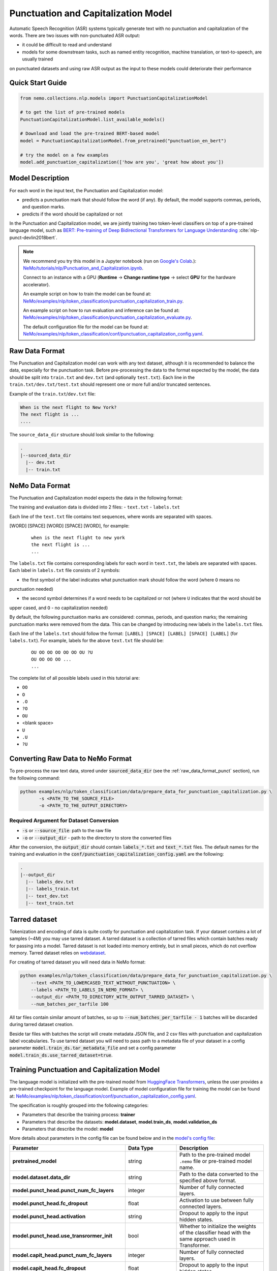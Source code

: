.. _punctuation_and_capitalization:

Punctuation and Capitalization Model
====================================

Automatic Speech Recognition (ASR) systems typically generate text with no punctuation and capitalization of the words. 
There are two issues with non-punctuated ASR output:

- it could be difficult to read and understand
- models for some downstream tasks, such as named entity recognition, machine translation, or text-to-speech, are usually trained 
on punctuated datasets and using raw ASR output as the input to these models could deteriorate their performance

Quick Start Guide
-----------------

.. code-block:: python

    from nemo.collections.nlp.models import PunctuationCapitalizationModel

    # to get the list of pre-trained models
    PunctuationCapitalizationModel.list_available_models()

    # Download and load the pre-trained BERT-based model
    model = PunctuationCapitalizationModel.from_pretrained("punctuation_en_bert")

    # try the model on a few examples
    model.add_punctuation_capitalization(['how are you', 'great how about you'])

Model Description
-----------------

For each word in the input text, the Punctuation and Capitalization model:

- predicts a punctuation mark that should follow the word (if any). By default, the model supports commas, periods, and question marks.
- predicts if the word should be capitalized or not

In the Punctuation and Capitalization model, we are jointly training two token-level classifiers on top of a pre-trained 
language model, such as `BERT: Pre-training of Deep Bidirectional Transformers for Language Understanding <https://arxiv.org/abs/1810.04805>`__ :cite:`nlp-punct-devlin2018bert`.

.. note::

    We recommend you try this model in a Jupyter notebook (run on `Google's Colab <https://colab.research.google.com/notebooks/intro.ipynb>`_.): `NeMo/tutorials/nlp/Punctuation_and_Capitalization.ipynb <https://github.com/NVIDIA/NeMo/blob/stable/tutorials/nlp/Punctuation_and_Capitalization.ipynb>`__.

    Connect to an instance with a GPU (**Runtime** -> **Change runtime type** -> select **GPU** for the hardware accelerator).

    An example script on how to train the model can be found at: `NeMo/examples/nlp/token_classification/punctuation_capitalization_train.py <https://github.com/NVIDIA/NeMo/blob/stable/examples/nlp/token_classification/punctuation_capitalization_train.py>`__.

    An example script on how to run evaluation and inference can be found at: `NeMo/examples/nlp/token_classification/punctuation_capitalization_evaluate.py <https://github.com/NVIDIA/NeMo/blob/stable/examples/nlp/token_classification/punctuation_capitalization_evaluate.py>`__.

    The default configuration file for the model can be found at: `NeMo/examples/nlp/token_classification/conf/punctuation_capitalization_config.yaml <https://github.com/NVIDIA/NeMo/blob/stable/examples/nlp/token_classification/conf/punctuation_capitalization_config.yaml>`__.

.. _raw_data_format_punct:

Raw Data Format
---------------

The Punctuation and Capitalization model can work with any text dataset, although it is recommended to balance the
data, especially for the punctuation task. Before pre-processing the data to the format expected by the model, the
data should be split into ``train.txt`` and ``dev.txt`` (and optionally ``test.txt``). Each line in the
``train.txt/dev.txt/test.txt`` should represent one or more full and/or truncated sentences.

Example of the ``train.txt``/``dev.txt`` file:

.. code::

    When is the next flight to New York?
    The next flight is ...
    ....


The ``source_data_dir`` structure should look similar to the following:

.. code::

   .
   |--sourced_data_dir
     |-- dev.txt
     |-- train.txt

NeMo Data Format
----------------

The Punctuation and Capitalization model expects the data in the following format:

The training and evaluation data is divided into 2 files: 
- ``text.txt``
- ``labels.txt``

Each line of the ``text.txt`` file contains text sequences, where words are separated with spaces.

[WORD] [SPACE] [WORD] [SPACE] [WORD], for example:

    ::

        when is the next flight to new york
        the next flight is ...
        ...

The ``labels.txt`` file contains corresponding labels for each word in ``text.txt``, the labels are separated with
spaces. Each label in ``labels.txt`` file consists of 2 symbols:

- the first symbol of the label indicates what punctuation mark should follow the word (where ``O`` means no
punctuation needed)

- the second symbol determines if a word needs to be capitalized or not (where ``U`` indicates that the word should be
upper cased, and ``O`` - no capitalization needed)

By default, the following punctuation marks are considered: commas, periods, and question marks; the remaining punctuation marks were 
removed from the data. This can be changed by introducing new labels in the ``labels.txt`` files.

Each line of the ``labels.txt`` should follow the format: ``[LABEL] [SPACE] [LABEL] [SPACE] [LABEL]`` (for ``labels.txt``). For example, 
labels for the above ``text.txt`` file should be:

    ::

        OU OO OO OO OO OO OU ?U
        OU OO OO OO ...
        ...

The complete list of all possible labels used in this tutorial are: 

- ``OO``
- ``O``
- ``.O``
- ``?O``
- ``OU``
- <blank space> 
- ``U``
- ``.U``
- ``?U``

Converting Raw Data to NeMo Format
----------------------------------

To pre-process the raw text data, stored under :code:`sourced_data_dir` (see the :ref:`raw_data_format_punct`
section), run the following command:

.. code::

    python examples/nlp/token_classification/data/prepare_data_for_punctuation_capitalization.py \
           -s <PATH_TO_THE_SOURCE_FILE>
           -o <PATH_TO_THE_OUTPUT_DIRECTORY>


Required Argument for Dataset Conversion
^^^^^^^^^^^^^^^^^^^^^^^^^^^^^^^^^^^^^^^^

- :code:`-s` or :code:`--source_file`: path to the raw file
- :code:`-o` or :code:`--output_dir` - path to the directory to store the converted files

After the conversion, the :code:`output_dir` should contain :code:`labels_*.txt` and :code:`text_*.txt` files. The
default names for the training and evaluation in the :code:`conf/punctuation_capitalization_config.yaml` are the
following:

.. code::

   .
   |--output_dir
     |-- labels_dev.txt
     |-- labels_train.txt
     |-- text_dev.txt
     |-- text_train.txt

Tarred dataset
--------------

Tokenization and encoding of data is quite costly for punctuation and capitalization task. If your dataset contains a
lot of samples (~4M) you may use tarred dataset. A tarred dataset is a collection of tarred files which
contain batches ready for passing into a model. Tarred dataset is not loaded into memory entirely, but in small pieces,
which do not overflow memory. Tarred dataset relies on `webdataset <https://github.com/webdataset/webdataset>`_.

For creating of tarred dataset you will need data in NeMo format:

.. code::

    python examples/nlp/token_classification/data/prepare_data_for_punctuation_capitalization.py \
        --text <PATH_TO_LOWERCASED_TEXT_WITHOUT_PUNCTUATION> \
        --labels <PATH_TO_LABELS_IN_NEMO_FORMAT> \
        --output_dir <PATH_TO_DIRECTORY_WITH_OUTPUT_TARRED_DATASET> \
        --num_batches_per_tarfile 100

All tar files contain similar amount of batches, so up to :code:`--num_batches_per_tarfile - 1` batches will be
discarded during tarred dataset creation.

Beside tar files with batches the script will create metadata JSON file, and 2 csv files with punctuation and
capitalization label vocabularies. To use tarred dataset you will need to pass path to a metadata file of your dataset
in a config parameter :code:`model.train_ds.tar_metadata_file` and set a config parameter
:code:`model.train_ds.use_tarred_dataset=true`.

Training Punctuation and Capitalization Model
---------------------------------------------

The language model is initialized with the pre-trained model from
`HuggingFace Transformers <https://github.com/huggingface/transformers>`__, unless the user provides a pre-trained
checkpoint for the language model. Example of model configuration file for training the model can be found at:
`NeMo/examples/nlp/token_classification/conf/punctuation_capitalization_config.yaml <https://github.com/NVIDIA/NeMo/blob/stable/examples/nlp/token_classification/conf/punctuation_capitalization_config.yaml>`__.

The specification is roughly grouped into the following categories:

- Parameters that describe the training process: **trainer**
- Parameters that describe the datasets: **model.dataset**, **model.train_ds**, **model.validation_ds**
- Parameters that describe the model: **model**

More details about parameters in the config file can be found below and in the
`model's config file <https://github.com/NVIDIA/NeMo/blob/stable/examples/nlp/token_classification/conf/punctuation_capitalization_config.yaml>`__:

+-------------------------------------------+-----------------+-------------------------------------------------------+
| **Parameter**                             | **Data Type**   |  **Description**                                      |
+-------------------------------------------+-----------------+-------------------------------------------------------+
| **pretrained_model**                      | string          | Path to the pre-trained model ``.nemo`` file or       |
|                                           |                 | pre-trained model name.                               |
+-------------------------------------------+-----------------+-------------------------------------------------------+
| **model.dataset.data_dir**                | string          | Path to the data converted to the specified above     |
|                                           |                 | format.                                               |
+-------------------------------------------+-----------------+-------------------------------------------------------+
| **model.punct_head.punct_num_fc_layers**  | integer         | Number of fully connected layers.                     |
+-------------------------------------------+-----------------+-------------------------------------------------------+
| **model.punct_head.fc_dropout**           | float           | Activation to use between fully connected layers.     |
+-------------------------------------------+-----------------+-------------------------------------------------------+
| **model.punct_head.activation**           | string          | Dropout to apply to the input hidden states.          |
+-------------------------------------------+-----------------+-------------------------------------------------------+
| **model.punct_head.use_transrormer_init** | bool            | Whether to initialize the weights of the classifier   |
|                                           |                 | head with the same approach used in Transformer.      |
+-------------------------------------------+-----------------+-------------------------------------------------------+
| **model.capit_head.punct_num_fc_layers**  | integer         | Number of fully connected layers.                     |
+-------------------------------------------+-----------------+-------------------------------------------------------+
| **model.capit_head.fc_dropout**           | float           | Dropout to apply to the input hidden states.          |
+-------------------------------------------+-----------------+-------------------------------------------------------+
| **model.capit_head.activation**           | string          | Activation function to use between fully connected    |
|                                           |                 | layers.                                               |
+-------------------------------------------+-----------------+-------------------------------------------------------+
| **model.capit_head.use_transrormer_init** | bool            | Whether to initialize the weights of the classifier   |
|                                           |                 | head with the same approach used in Transformer.      |
+-------------------------------------------+-----------------+-------------------------------------------------------+
| **train_ds.use_tarred_dataset**           | bool            | Whether to use tarred or usual dataset                |
+-------------------------------------------+-----------------+-------------------------------------------------------+
| **train_ds.ds_item**                      | string          | A path to directory where ``text_file``,              |
|                                           |                 | ``labels_file``, ``tar_metadata_file`` stored. If     |
|                                           |                 | ``ds_item`` is not provided, then                     |
|                                           |                 | ``dataset.data_dir`` is used instead.                 |
+-------------------------------------------+-----------------+-------------------------------------------------------+
| **train_ds.text_file**                    | string          | Name of the text training file located at ``ds_item`` |
|                                           |                 | or, if ``ds_item`` is missing, located in             |
|                                           |                 | ``data_dir``.                                         |
+-------------------------------------------+-----------------+-------------------------------------------------------+
| **train_ds.labels_file**                  | string          | Name of the labels training file located at           |
|                                           |                 | ``ds_item``, such as ``labels_train.txt``. If         |
|                                           |                 | ``ds_item`` parameter is missing, then labels file    |
|                                           |                 | should be located in ``data_dir``.                    |
+-------------------------------------------+-----------------+-------------------------------------------------------+
| **train_ds.tar_metadata_file**            | string          | Name of metadata file located either in ``ds_item``   |
|                                           |                 | or, if ``ds_item`` is missing, located in             |
|                                           |                 | ``data_dir``.                                         |
+-------------------------------------------+-----------------+-------------------------------------------------------+
| **train_ds.tokens_in_batch**              | int             | Number of tokens in a batch. When batch is build      |
|                                           |                 | samples in a dataset are sorted by number of tokens   |
|                                           |                 | and samples whose lengths are not much different      |
|                                           |                 | are packed into batches. This way the number of       |
|                                           |                 | padding tokens is reduced. Batch size varies: if      |
|                                           |                 | samples are short, then a batch contains more         |
|                                           |                 | elements.                                             |
+-------------------------------------------+-----------------+-------------------------------------------------------+
| **train_ds                                | bool            | Whether to perform full shuffle of training           |
| .repack_batches_with_shuffle_every_epoch**|                 | dataset every epoch. Since dataset yields ready       |
|                                           |                 | batches, ``torch.DataLoader`` shuffling only permutes |
|                                           |                 | but not makes new batches. If this parameter is       |
|                                           |                 | ``True``, then every epoch samples are shuffled       |
|                                           |                 | and then repacked.                                    |
+-------------------------------------------+-----------------+-------------------------------------------------------+
| **train_ds.num_samples**                  | integer         | Number of samples to use from the training dataset,   |
|                                           |                 | ``-1`` - to use all.                                  |
+-------------------------------------------+-----------------+-------------------------------------------------------+
| **validation_ds.ds_item**                 | string or       | A path or a list of paths to validation dataset       |
|                                           | a list of       | directories. If ``ds_item`` is a list, then           |
|                                           | strings.        | validation will be performed on several datasets.     |
|                                           | To override     | Each ``ds_item`` directory has to contain files with  |
|                                           | config value    | names ``text_file`` and ``labels_file``. If           |
|                                           | with a list     | ``ds_item`` is missing, then ``dataset.data_dir``     |
|                                           | use syntax      | is used instead.                                      |
|                                           | [VAL1,VAL2].    |                                                       |
|                                           | Do NOT use      |                                                       |
|                                           | spaces in such  |                                                       |
|                                           | overriding.     |                                                       |
+-------------------------------------------+-----------------+-------------------------------------------------------+
| **validation_ds.text_file**               | string          | Name of the text file for evaluation, located at      |
|                                           |                 | ``data_dir``.                                         |
+-------------------------------------------+-----------------+-------------------------------------------------------+
| **validation_ds.labels_file**             | string          | Name of the labels dev file located at ``data_dir``,  |
|                                           |                 | such as ``labels_dev.txt``.                           |
+-------------------------------------------+-----------------+-------------------------------------------------------+
| **validation_ds.num_samples**             | integer         | Number of samples to use from the dev set, ``-1`` -   |
|                                           |                 | to use all.                                           |
+-------------------------------------------+-----------------+-------------------------------------------------------+
| **validation_ds.tokens_in_batch**         | int             | Number of tokens in a batch. When batch is build      |
|                                           |                 | samples in a dataset are sorted by number of tokens   |
|                                           |                 | and samples whose lengths are not much different      |
|                                           |                 | are packed into batches. This way the number of       |
|                                           |                 | padding tokens is reduced. Batch size varies: if      |
|                                           |                 | samples are short, then a batch contains more         |
|                                           |                 | elements.                                             |
+-------------------------------------------+-----------------+-------------------------------------------------------+

For more information, refer to the :ref:`nlp_model` section.

To train the model from scratch, run:

.. code::

      python examples/nlp/token_classification/punctuation_and_capitalization_train.py \
             model.dataset.data_dir=<PATH/TO/DATA_DIR> \
             trainer.gpus=[0,1] \
             optim.name=adam \
             optim.lr=0.0001

The above command will start model training on GPUs 0 and 1 with Adam optimizer and learning rate of 0.0001; and the
trained model is stored in the ``nemo_experiments/Punctuation_and_Capitalization`` folder.

To train from the pre-trained model, run:

.. code::

      python examples/nlp/token_classification/punctuation_and_capitalization_train.py \
             model.dataset.data_dir=<PATH/TO/DATA_DIR> \
             pretrained_model=<PATH/TO/SAVE/.nemo>


Required Arguments for Training
^^^^^^^^^^^^^^^^^^^^^^^^^^^^^^^

* :code:`model.dataset.data_dir`: Path to the `data_dir` with the pre-processed data files.


.. note::

    All parameters defined in the configuration file can be changed with command arguments. For example, the sample
    config file mentioned above has :code:`validation_ds.tokens_in_batch` set to ``15000``. However, if you see that
    the GPU utilization can be optimized further by using a larger batch size, you may override to the desired value
    by adding the field :code:`validation_ds.tokens_in_batch=30000` over the command-line. You can repeat this with
    any of the parameters defined in the sample configuration file.

Inference
---------

Inference is performed by a script `examples/nlp/token_classification/punctuate_capitalize_infer.py <https://github.com/NVIDIA/NeMo/blob/stable/examples/nlp/token_classification/punctuate_capitalize_infer.py>`_

.. code::

    python punctuate_capitalize_infer.py \
        --input_manifest <PATH_TO_INPUT_MANIFEST> \
        --output_manifest <PATH_TO_OUTPUT_MANIFEST> \
        --pretrained_name punctuation_en_bert \
        --max_seq_length 64 \
        --margin 16 \
        --step 8

:code:`<PATH_TO_INPUT_MANIFEST>` is a path to NeMo :ref:`ASR manifest <_LibriSpeech_dataset>` with text in which you need to
restore punctuation and capitalization. If manifest contains :code:`'pred_text'` key, then :code:`'pred_text'` elements
will be processed. Otherwise, punctuation and capitalization will be restored in :code:`'text'` elements.

:code:`<PATH_TO_OUTPUT_MANIFEST>` is a path to NeMo ASR manifest into which result will be saved. The text with restored
punctuation and capitalization is saved into :code:`'pred_text'` elements if :code:`'pred_text'` key is present in
input manifest. Otherwise result will be saved into :code:`'text'` elements.

Alternatively you can pass data for restoring punctuation and capitalization as plain text. See help for parameters :code:`--input_text`
and :code:`--output_text` of the script
`punctuate_capitalize_infer.py <https://github.com/NVIDIA/NeMo/blob/stable/examples/nlp/token_classification/punctuate_capitalize_infer.py>`_.

The script `punctuate_capitalize_infer.py <https://github.com/NVIDIA/NeMo/blob/stable/examples/nlp/token_classification/punctuate_capitalize_infer.py>`_
can restore punctuation and capitalization in a text of arbitrary length. Long sequences are split into segments
:code:`--max_seq_length - 2` tokens each. Each segment starts and ends with :code:`[CLS]` and :code:`[SEP]`
tokens correspondingly. Every segment is offset to the previous one by :code:`--step` tokens. For example, if
every character is a token, :code:`--max_seq_length=5`, :code:`--step=2`, then text :code:`"hello"` will be split into
segments :code:`[['[CLS]', 'h', 'e', 'l', '[SEP]'], ['[CLS]', 'l', 'l', 'o', '[SEP]']]`.

If segments overlap, then predicted probabilities for a token present in several segments are multiplied before
before selecting the best candidate.

Splitting leads to pour performance of a model near edges of segments. Use parameter :code:`--margin` to discard :code:`--margin`
probabilities predicted for :code:`--margin` tokens near segment edges. For example, if
every character is a token, :code:`--max_seq_length=5`, :code:`--step=1`, :code:`--margin=1`, then text :code:`"hello"` will be split into
segments :code:`[['[CLS]', 'h', 'e', 'l', '[SEP]'], ['[CLS]', 'e', 'l', 'l', '[SEP]'], ['[CLS]', 'l', 'l', 'o', '[SEP]']]`.
Before calculating final predictions, probabilities for tokens marked by asterisk are removed: :code:`[['[CLS]', 'h', 'e', 'l'*, '[SEP]'*], ['[CLS]'*, 'e'*, 'l', 'l'*, '[SEP]'*], ['[CLS]'*, 'l'*, 'l', 'o', '[SEP]']]`


Model Evaluation
----------------

An example script on how to evaluate the pre-trained model, can be found at `examples/nlp/token_classification/punctuation_capitalization_evaluate.py <https://github.com/NVIDIA/NeMo/blob/stable/examples/nlp/token_classification/punctuation_capitalization_evaluate.py>`_.

To start evaluation of the pre-trained model, run:

.. code::

    python punctuation_capitalization_evaluate.py \
           model.dataset.data_dir=<PATH/TO/DATA/DIR>  \
           pretrained_model=punctuation_en_bert \
           model.test_ds.text_file=<text_dev.txt> \
           model.test_ds.labels_file=<labels_dev.txt>


Required Arguments
^^^^^^^^^^^^^^^^^^

- :code:`pretrained_model`: pretrained Punctuation and Capitalization model from ``list_available_models()`` or path to a ``.nemo``
file. For example: ``punctuation_en_bert`` or ``your_model.nemo``.
- :code:`model.dataset.data_dir`: path to the directory that containes :code:`model.test_ds.text_file` and :code:`model.test_ds.labels_file`

During evaluation of the :code:`test_ds`, the script generates two classification reports: one for capitalization task and another
one for punctuation task. This classification reports include the following metrics:

- :code:`Precision`
- :code:`Recall`
- :code:`F1`

More details about these metrics can be found `here <https://en.wikipedia.org/wiki/Precision_and_recall>`__.

References
----------

.. bibliography:: nlp_all.bib
    :style: plain
    :labelprefix: NLP-PUNCT
    :keyprefix: nlp-punct-

